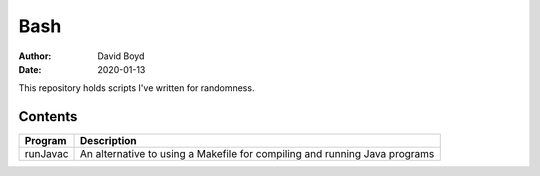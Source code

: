 Bash
####
:Author: David Boyd
:Date: 2020-01-13

This repository holds scripts I've written for randomness.

Contents
========

+------------------------+-------------------------------------------------------------+
| Program                | Description                                                 |
+========================+=============================================================+
| runJavac               | An alternative to using a Makefile for compiling and        |
|                        | running Java programs                                       |
+------------------------+-------------------------------------------------------------+

+------------+------------------------------------------+
| Directory  | Description                              |
+============+==========================================+
| datafiles | Files used as input for various programs |
+------------+------------------------------------------+
| output     | Shows sample outputs from programs       |
+------------+------------------------------------------+

